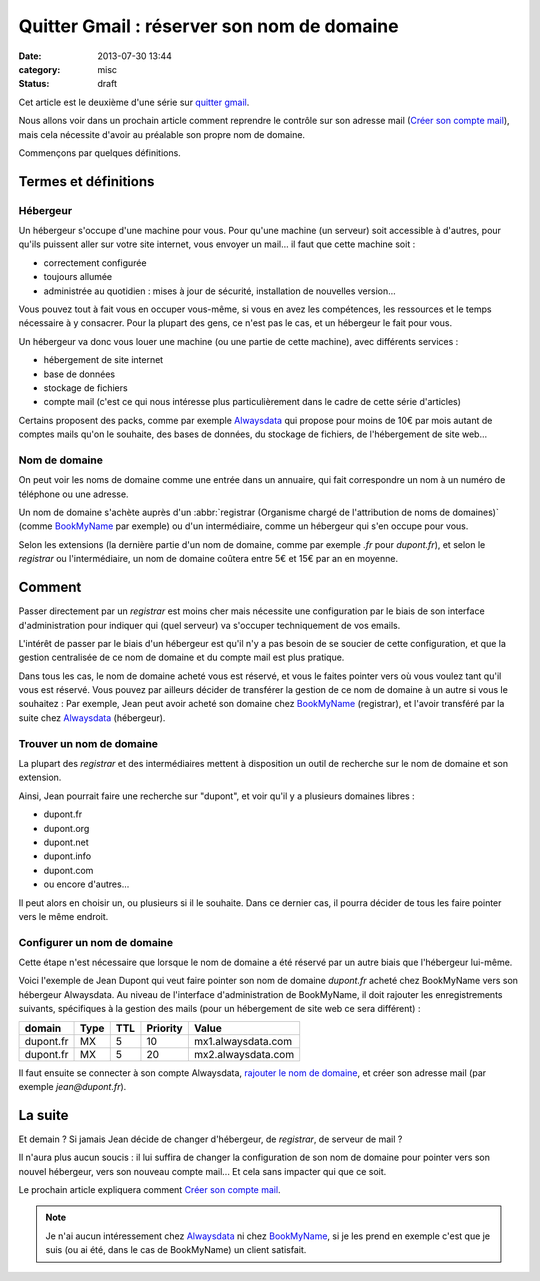 Quitter Gmail : réserver son nom de domaine
###########################################
:date: 2013-07-30 13:44
:category: misc
:status: draft


Cet article est le deuxième d'une série sur `quitter gmail`_.

.. _quitter gmail: |filename|./quitter-gmail.rst

Nous allons voir dans un prochain article comment reprendre le contrôle sur son
adresse mail (`Créer son compte mail`_), mais cela nécessite d'avoir au
préalable son propre nom de domaine.

.. _Créer son compte mail:
    |filename|./quitter-gmail-creer-son-compte-mail.rst

Commençons par quelques définitions.


Termes et définitions
=====================

Hébergeur
---------

Un hébergeur s'occupe d'une machine pour vous. Pour qu'une machine (un serveur)
soit accessible à d'autres, pour qu'ils puissent aller sur votre site internet,
vous envoyer un mail... il faut que cette machine soit :

* correctement configurée
* toujours allumée
* administrée au quotidien : mises à jour de sécurité, installation de
  nouvelles version...

Vous pouvez tout à fait vous en occuper vous-même, si vous en avez les
compétences, les ressources et le temps nécessaire à y consacrer. Pour la
plupart des gens, ce n'est pas le cas, et un hébergeur le fait pour vous.

Un hébergeur va donc vous louer une machine (ou une partie de cette machine),
avec différents services :

* hébergement de site internet
* base de données
* stockage de fichiers
* compte mail (c'est ce qui nous intéresse plus particulièrement dans le cadre
  de cette série d'articles)

Certains proposent des packs, comme par exemple Alwaysdata_ qui propose pour
moins de 10€ par mois autant de comptes mails qu'on le souhaite, des bases de
données, du stockage de fichiers, de l'hébergement de site web...

.. _AlwaysData: https://alwaysdata.com


Nom de domaine
--------------

On peut voir les noms de domaine comme une entrée dans un annuaire, qui fait
correspondre un nom à un numéro de téléphone ou une adresse.

Un nom de domaine s'achète auprès d'un
:abbr:`registrar (Organisme chargé de l'attribution de noms de domaines)`
(comme BookMyName_ par exemple) ou d'un intermédiaire, comme un hébergeur qui
s'en occupe pour vous.

.. _BookMyName: http://bookmyname.com

Selon les extensions (la dernière partie d'un nom de domaine, comme par exemple
*.fr* pour *dupont.fr*), et selon le *registrar* ou l'intermédiaire, un nom de
domaine coûtera entre 5€ et 15€ par an en moyenne.


Comment
=======

Passer directement par un *registrar* est moins cher mais nécessite une
configuration par le biais de son interface d'administration pour indiquer qui
(quel serveur) va s'occuper techniquement de vos emails.

L'intérêt de passer par le biais d'un hébergeur est qu'il n'y a pas besoin de
se soucier de cette configuration, et que la gestion centralisée de ce nom de
domaine et du compte mail est plus pratique.

Dans tous les cas, le nom de domaine acheté vous est réservé, et vous le faites
pointer vers où vous voulez tant qu'il vous est réservé. Vous pouvez par
ailleurs décider de transférer la gestion de ce nom de domaine à un autre si
vous le souhaitez : Par exemple, Jean peut avoir acheté son domaine chez
BookMyName_ (registrar), et l'avoir transféré par la suite chez Alwaysdata_
(hébergeur).


Trouver un nom de domaine
-------------------------

La plupart des *registrar* et des intermédiaires mettent à disposition un outil
de recherche sur le nom de domaine et son extension.

Ainsi, Jean pourrait faire une recherche sur "dupont", et voir qu'il y a
plusieurs domaines libres :

* dupont.fr
* dupont.org
* dupont.net
* dupont.info
* dupont.com
* ou encore d'autres...

Il peut alors en choisir un, ou plusieurs si il le souhaite. Dans ce dernier
cas, il pourra décider de tous les faire pointer vers le même endroit.


Configurer un nom de domaine
----------------------------

Cette étape n'est nécessaire que lorsque le nom de domaine a été réservé par un
autre biais que l'hébergeur lui-même.

Voici l'exemple de Jean Dupont qui veut faire pointer son nom de domaine
*dupont.fr* acheté chez BookMyName vers son hébergeur Alwaysdata. Au niveau de
l'interface d'administration de BookMyName, il doit rajouter les
enregistrements suivants, spécifiques à la gestion des mails (pour un
hébergement de site web ce sera différent) :

========= ==== === ======== ==================
domain    Type TTL Priority Value
========= ==== === ======== ==================
dupont.fr MX   5   10       mx1.alwaysdata.com
dupont.fr MX   5   20       mx2.alwaysdata.com
========= ==== === ======== ==================

Il faut ensuite se connecter à son compte Alwaysdata, `rajouter le nom de
domaine`_, et créer son adresse mail (par exemple *jean@dupont.fr*).

.. _rajouter le nom de domaine:
    http://wiki.alwaysdata.com/wiki/Ajouter_un_domaine


La suite
========

Et demain ? Si jamais Jean décide de changer d'hébergeur, de *registrar*, de
serveur de mail ?

Il n'aura plus aucun soucis : il lui suffira de changer la configuration de son
nom de domaine pour pointer vers son nouvel hébergeur, vers son nouveau compte
mail... Et cela sans impacter qui que ce soit.

Le prochain article expliquera comment `Créer son compte mail`_.


.. note:: Je n'ai aucun intéressement chez Alwaysdata_ ni chez BookMyName_, si
          je les prend en exemple c'est que je suis (ou ai été, dans le cas de
          BookMyName) un client satisfait.
